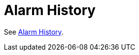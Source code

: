 

[[ga-elasticsearch-alarm-history]]
= Alarm History

See <<deep-dive/alarms/history.adoc#ga-alarm-history, Alarm History>>.
